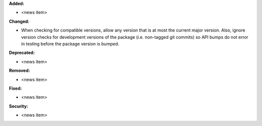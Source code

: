 **Added:**

* <news item>

**Changed:**

* When checking for compatible versions, allow any version that is at most the current major version. Also, ignore version checks for development versions of the package (i.e. non-tagged git commits) so API bumps do not error in testing before the package version is bumped.

**Deprecated:**

* <news item>

**Removed:**

* <news item>

**Fixed:**

* <news item>

**Security:**

* <news item>
